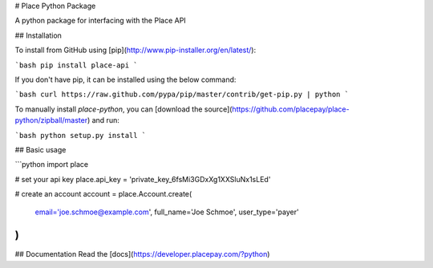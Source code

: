 # Place Python Package

A python package for interfacing with the Place API

## Installation

To install from GitHub using [pip](http://www.pip-installer.org/en/latest/):

```bash
pip install place-api
```

If you don't have pip, it can be installed using the below command:

```bash
curl https://raw.github.com/pypa/pip/master/contrib/get-pip.py | python
```

To manually install `place-python`, you can [download the source](https://github.com/placepay/place-python/zipball/master) and run:

```bash
python setup.py install
```

## Basic usage

```python
import place

# set your api key
place.api_key = 'private_key_6fsMi3GDxXg1XXSluNx1sLEd'

# create an account
account = place.Account.create(
    email='joe.schmoe@example.com',
    full_name='Joe Schmoe',
    user_type='payer'
)
```

## Documentation
Read the [docs](https://developer.placepay.com/?python)


